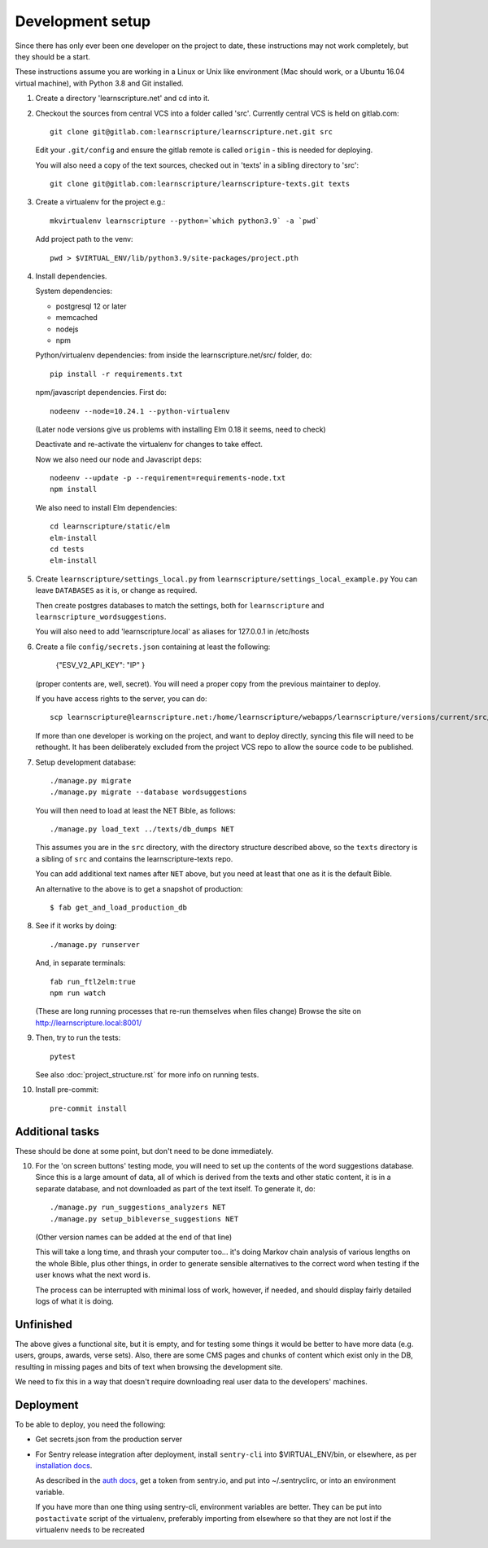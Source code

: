 
Development setup
=================

Since there has only ever been one developer on the project to date, these
instructions may not work completely, but they should be a start.

These instructions assume you are working in a Linux or Unix like environment
(Mac should work, or a Ubuntu 16.04 virtual machine), with Python 3.8 and Git
installed.

1. Create a directory 'learnscripture.net' and cd into it.

2. Checkout the sources from central VCS into a folder called 'src'.
   Currently central VCS is held on gitlab.com::

     git clone git@gitlab.com:learnscripture/learnscripture.net.git src

   Edit your ``.git/config`` and ensure the gitlab remote is called ``origin``
   - this is needed for deploying.

   You will also need a copy of the text sources, checked out in 'texts' in a
   sibling directory to 'src'::

     git clone git@gitlab.com:learnscripture/learnscripture-texts.git texts


3. Create a virtualenv for the project e.g.::

     mkvirtualenv learnscripture --python=`which python3.9` -a `pwd`

   Add project path to the venv::

     pwd > $VIRTUAL_ENV/lib/python3.9/site-packages/project.pth

4. Install dependencies.

   System dependencies:

   * postgresql 12 or later
   * memcached
   * nodejs
   * npm

   Python/virtualenv dependencies: from inside the learnscripture.net/src/
   folder, do::

     pip install -r requirements.txt

   npm/javascript dependencies. First do::

     nodeenv --node=10.24.1 --python-virtualenv

   (Later node versions give us problems with installing Elm 0.18 it seems, need to check)

   Deactivate and re-activate the virtualenv for changes to take effect.

   Now we also need our node and Javascript deps::

     nodeenv --update -p --requirement=requirements-node.txt
     npm install

   We also need to install Elm dependencies::

     cd learnscripture/static/elm
     elm-install
     cd tests
     elm-install


5. Create ``learnscripture/settings_local.py`` from ``learnscripture/settings_local_example.py``
   You can leave ``DATABASES`` as it is, or change as required.

   Then create postgres databases to match the settings, both for ``learnscripture`` and
   ``learnscripture_wordsuggestions``.

   You will also need to add 'learnscripture.local' as
   aliases for 127.0.0.1 in /etc/hosts

6. Create a file ``config/secrets.json`` containing at least the following:

       {"ESV_V2_API_KEY": "IP"
       }

   (proper contents are, well, secret).
   You will need a proper copy from the previous maintainer to deploy.

   If you have access rights to the server, you can do::

       scp learnscripture@learnscripture.net:/home/learnscripture/webapps/learnscripture/versions/current/src/config/secrets.json config/secrets.json

   If more than one developer is working on the project, and want to deploy
   directly, syncing this file will need to be rethought. It has been
   deliberately excluded from the project VCS repo to allow the source code to
   be published.

7. Setup development database::

     ./manage.py migrate
     ./manage.py migrate --database wordsuggestions

   You will then need to load at least the NET Bible, as follows::

     ./manage.py load_text ../texts/db_dumps NET

   This assumes you are in the ``src`` directory, with the directory structure
   described above, so the ``texts`` directory is a sibling of ``src`` and
   contains the learnscripture-texts repo.

   You can add additional text names after ``NET`` above, but you need at
   least that one as it is the default Bible.

   An alternative to the above is to get a snapshot of production::

     $ fab get_and_load_production_db

8. See if it works by doing::

     ./manage.py runserver

   And, in separate terminals::

     fab run_ftl2elm:true
     npm run watch

   (These are long running processes that re-run themselves when files change)
   Browse the site on http://learnscripture.local:8001/

9. Then, try to run the tests::

     pytest

   See also :doc:`project_structure.rst` for more info on running tests.


10. Install pre-commit::

      pre-commit install

Additional tasks
~~~~~~~~~~~~~~~~

These should be done at some point, but don't need to be done immediately.

10. For the 'on screen buttons' testing mode, you will need to set up the
    contents of the word suggestions database. Since this is a large amount of
    data, all of which is derived from the texts and other static content, it is
    in a separate database, and not downloaded as part of the text itself. To
    generate it, do::

      ./manage.py run_suggestions_analyzers NET
      ./manage.py setup_bibleverse_suggestions NET

    (Other version names can be added at the end of that line)

    This will take a long time, and thrash your computer too... it's doing Markov
    chain analysis of various lengths on the whole Bible, plus other things, in
    order to generate sensible alternatives to the correct word when testing if
    the user knows what the next word is.

    The process can be interrupted with minimal loss of work, however, if
    needed, and should display fairly detailed logs of what it is doing.


Unfinished
~~~~~~~~~~

The above gives a functional site, but it is empty, and for testing some things
it would be better to have more data (e.g. users, groups, awards, verse sets).
Also, there are some CMS pages and chunks of content which exist only in the DB,
resulting in missing pages and bits of text when browsing the development site.

We need to fix this in a way that doesn't require downloading real user data to
the developers' machines.


Deployment
~~~~~~~~~~
To be able to deploy, you need the following:

* Get secrets.json from the production server

* For Sentry release integration after deployment, install ``sentry-cli`` into
  $VIRTUAL_ENV/bin, or elsewhere, as per `installation docs
  <https://docs.sentry.io/product/cli/installation/>`_.

  As described in the `auth docs
  <https://docs.sentry.io/product/cli/configuration/>`_, get a token from
  sentry.io, and put into ~/.sentryclirc, or into an environment variable.

  If you have more than one thing using sentry-cli, environment variables are
  better. They can be put into ``postactivate`` script of the virtualenv,
  preferably importing from elsewhere so that they are not lost
  if the virtualenv needs to be recreated
